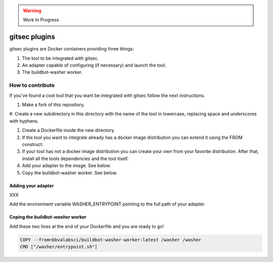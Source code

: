 .. warning::

   Work In Progress


gitsec plugins
==============

gitsec plugins are Docker containers providing three things:


#. The tool to be integrated with gitsec.

#. An adapter capable of configuring (if necessary) and launch the tool.

#. The buildbot-washer worker.


How to contribute
-----------------

If you've found a cool tool that you want be integrated with gitsec follow the
next instructions.


#. Make a fork of this repository.

#. Create a new subdirectory in this directory with the name of the tool in
lowercase, replacing space and underscores with hyphens.

#. Create a Dockerfile inside the new directory.

#. If the tool you want to integrate already has a docker image distribution
   you can extend it using the FROM construct.

#. If your tool has not a docker image distribution you can create your own
   from your favorite distribution. After that, install all the tools
   dependencies and the tool itself.

#. Add your adapter to the image. See below.

#. Copy the buildbot-washer worker. See below.


Adding your adapter
~~~~~~~~~~~~~~~~~~~

XXX

Add the environment variable WASHER_ENTRYPOINT pointing to the full path of
your adapter.


Coping the `buildbot-washer` worker
~~~~~~~~~~~~~~~~~~~~~~~~~~~~~~~~~~~

Add these two lines at the end of your Dockerfile and you are ready to go!

.. code-block:: docker

   COPY --from=bbvalabsci/buildbot-washer-worker:latest /washer /washer
   CMD ["/washer/entrypoint.sh"]

